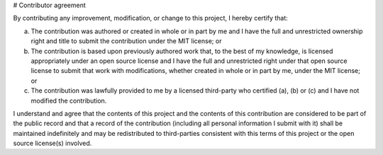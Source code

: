 
# Contributor agreement

By contributing any improvement, modification, or change to this project, I hereby certify that:

(a) The contribution was authored or created in whole or in part by me and I have the full and unrestricted ownership right and title to submit the contribution under the MIT license; or

(b) The contribution is based upon previously authored work that, to the best of my knowledge, is licensed appropriately under an open source license and I have the full and unrestricted right under that open source license to submit that work with modifications, whether created in whole or in part by me, under the MIT license; or

(c) The contribution was lawfully provided to me by a licensed third-party who certified (a), (b) or (c) and I have not modified the contribution.

I understand and agree that the contents of this project and the contents of this contribution are considered to be part of the public record and that a record of the contribution (including all personal information I submit with it) shall be maintained indefinitely and may be redistributed to third-parties consistent with this terms of this project or the open source license(s) involved.